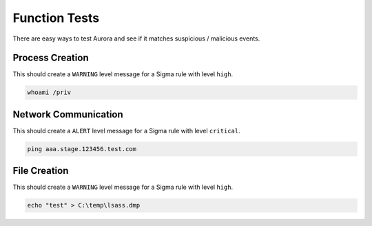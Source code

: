 Function Tests
==============

There are easy ways to test Aurora and see if it matches suspicious / malicious events.

Process Creation
----------------

This should create a ``WARNING`` level message for a Sigma rule with level ``high``.

.. code:: winbatch

    whoami /priv

Network Communication
---------------------

This should create a ``ALERT`` level message for a Sigma rule with level ``critical``.

.. code:: winbatch 

    ping aaa.stage.123456.test.com

File Creation
-------------

This should create a ``WARNING`` level message for a Sigma rule with level ``high``.

.. code:: winbatch 

    echo "test" > C:\temp\lsass.dmp
